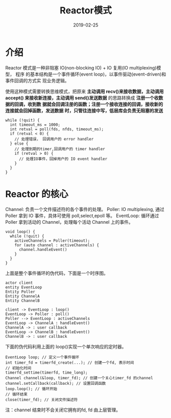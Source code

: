 #+HUGO_BASE_DIR: ../
#+HUGO_SECTION: post
#+TITLE: Reactor模式
#+DATE: 2019-02-25
#+AUTHOR:
#+HUGO_CUSTOM_FRONT_MATTER: :author "xhcoding"
#+HUGO_TAGS: CS
#+HUGO_CATEGORIES: CS
#+HUGO_DRAFT: false

* 介绍
Reactor 模式是一种非阻塞 IO(non-blocking IO) + IO 复用(IO multiplexing)模型， 程序
的基本结构是一个事件循环(event loop)，以事件驱动(event-driven)和事件回调的方式实
现业务逻辑。

使用这种模式需要转换思维模式，把原来 *主动调用 recv()来接收数据，主动调用 accept()
来接收新连接，主动调用 send()发送数据* 的思路转换成 *注册一个收数据的回调，收到数*
*据就会回调注册的函数；注册一个接收连接的回调，接收新的连接就会回掉函数，发送数据*
*时，只管往连接中写，低层库会负责无阻塞的发送*
#+BEGIN_SRC c++
while (!quit) {
  int timeout_ms = 1000;
  int retval = poll(fds, nfds, timeout_ms);
  if (retval < 0) {
    // 处理错误， 回调用户的 error handler
  } else {
    // 处理到期的timer,回调用户的 timer handler
    if (retval > 0) {
      // 处理IO事件，回掉用户的 IO event handler
    }
  }
}
#+END_SRC
#+HTML:<!-- more --> 

* Reactor 的核心
Channel: 负责一个文件描述符的各个事件的处理。
Poller: IO multiplexing, 通过 Poller 拿到 IO 事件，具体可使用 poll,select,epoll 等。
EventLoop: 循环通过 Poller 拿到活动的 Channel，处理每个活动 Channel 上的事件。

#+BEGIN_SRC c++
void loop() {
  while (!quit) {
    activeChannels = Poller(timeout);
    for (auto channel : activeChannels) {
      channel.handleEvent()
    }
  }
}
#+END_SRC

上面是整个事件循环的伪代码，下面是一个时序图。
#+BEGIN_SRC plantuml :file ../images/reactor-model-sequence.png
actor client
entity EventLoop
Entity Poller
Entity ChannelA
Entity ChannelB

client -> EventLoop : loop()
EventLoop -> Poller : poll()
Poller --> EventLoop : activeChannels
EventLoop -> ChannelA : handleEvent()
ChannelA -> : user callback
EventLoop -> ChannelB : handleEvent()
ChannelB -> : user callback
#+END_SRC

#+RESULTS:
[[file:../images/reactor-model-sequence.png]]

下面的伪代码利用上面的 loop()实现一个单次响应的定时器。

#+BEGIN_SRC c++
EventLoop loop; // 定义一个事件循环
int timer_fd = timerfd_create(...); // 创建一个fd, 表示时间
// 初始化时间
timerfd_settime(timerfd, time_long);
Channel channel(&loop, timer_fd); // 创建一个关心timer_fd 的channel
channel.setCallback(callback); // 设置回调函数
loop.loop(); // 循环开始
// 循环结束
close(timer_fd); // 关闭文件描述符
#+END_SRC

注：channel 结束时不会关闭它拥有的fd, fd 由上层管理。
